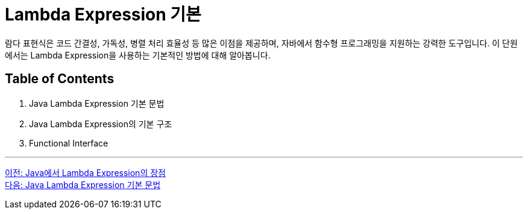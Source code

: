 = Lambda Expression 기본

람다 표현식은 코드 간결성, 가독성, 병렬 처리 효율성 등 많은 이점을 제공하며, 자바에서 함수형 프로그래밍을 지원하는 강력한 도구입니다. 이 단원에서는 Lambda Expression을 사용하는 기본적인 방법에 대해 알아봅니다.

== Table of Contents

1. Java Lambda Expression 기본 문법
2. Java Lambda Expression의 기본 구조
3. Functional Interface

---

link:./07_benefit.adoc[이전: Java에서 Lambda Expression의 장점] +
link:./09_syntax.adoc[다음: Java Lambda Expression 기본 문법]